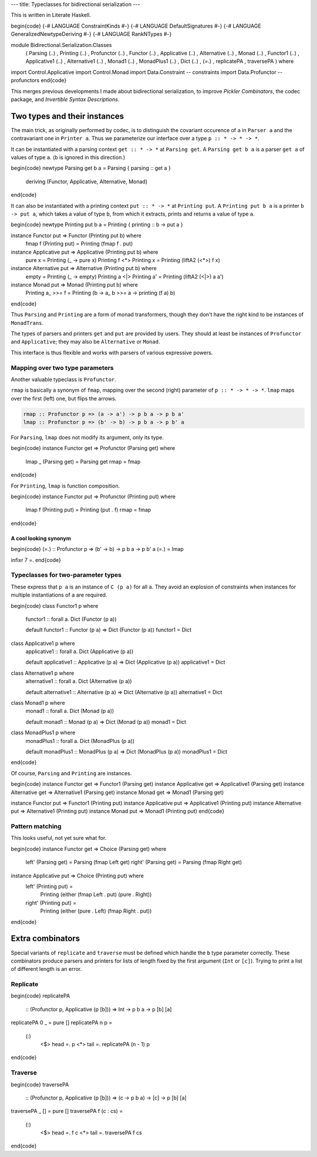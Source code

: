 ---
title: Typeclasses for bidirectional serialization
---

This is written in Literate Haskell.

\begin{code}
{-# LANGUAGE ConstraintKinds #-}
{-# LANGUAGE DefaultSignatures #-}
{-# LANGUAGE GeneralizedNewtypeDeriving #-}
{-# LANGUAGE RankNTypes #-}

module Bidirectional.Serialization.Classes
  ( Parsing (..)
  , Printing (..)
  , Profunctor (..)
  , Functor (..)
  , Applicative (..)
  , Alternative (..)
  , Monad (..)
  , Functor1 (..)
  , Applicative1 (..)
  , Alternative1 (..)
  , Monad1 (..)
  , MonadPlus1 (..)
  , Dict (..)
  , (=.)
  , replicatePA
  , traversePA
  ) where

import Control.Applicative
import Control.Monad
import Data.Constraint -- constraints
import Data.Profunctor -- profunctors
\end{code}

This merges previous developments I made about bidirectional serialization,
to improve *Pickler Combinators*, the codec package, and *Invertible Syntax
Descriptions*.

Two types and their instances
=============================

The main trick, as originally performed by codec, is to distinguish the
covariant occurence of ``a`` in ``Parser a`` and the contravariant one in
``Printer a``. Thus we parameterize our interface over a type
``p :: * -> * -> *``.

It can be instantiated with a parsing context ``get :: * -> *`` at
``Parsing get``. A ``Parsing get b a`` is a parser ``get a`` of
values of type ``a``. (``b`` is ignored in this direction.)

\begin{code}
newtype Parsing get b a = Parsing { parsing :: get a }
  deriving (Functor, Applicative, Alternative, Monad)
\end{code}

It can also be instantiated with a printing context ``put :: * -> *`` at
``Printing put``. A ``Printing put b a`` is a printer ``b -> put a``, which
takes a value of type ``b``, from which it extracts, prints and returns a value
of type ``a``.

\begin{code}
newtype Printing put b a = Printing { printing :: b -> put a }

instance Functor put => Functor (Printing put b) where
  fmap f (Printing put) = Printing (fmap f . put)

instance Applicative put => Applicative (Printing put b) where
  pure x = Printing (\_ -> pure x)
  Printing f <*> Printing x = Printing (liftA2 (<*>) f x)

instance Alternative put => Alternative (Printing put b) where
  empty = Printing (\_ -> empty)
  Printing a <|> Printing a' = Printing (liftA2 (<|>) a a')

instance Monad put => Monad (Printing put b) where
  Printing a_ >>= f = Printing (\b -> a_ b >>= \a -> printing (f a) b)
\end{code}

Thus ``Parsing`` and ``Printing`` are a form of monad transformers,
though they don't have the right kind to be instances of ``MonadTrans``.

The types of parsers and printers ``get`` and ``put`` are provided by users.
They should at least be instances of ``Profunctor`` and ``Applicative``; they
may also be ``Alternative`` or ``Monad``.

This interface is thus flexible and works with parsers of various expressive
powers.

Mapping over two type parameters
--------------------------------

Another valuable typeclass is ``Profunctor``.

``rmap`` is basically a synonym of ``fmap``, mapping over the second (right)
parameter of ``p :: * -> * -> *``. ``lmap`` maps over the first (left) one, but
flips the arrows.

.. code:: haskell

  rmap :: Profunctor p => (a -> a') -> p b a -> p b a'
  lmap :: Profunctor p => (b' -> b) -> p b a -> p b' a

For ``Parsing``, ``lmap`` does not modify its argument, only its type.

\begin{code}
instance Functor get => Profunctor (Parsing get) where
  lmap _ (Parsing get) = Parsing get
  rmap = fmap
\end{code}

For ``Printing``, ``lmap`` is function composition.

\begin{code}
instance Functor put => Profunctor (Printing put) where
  lmap f (Printing put) = Printing (put . f)
  rmap = fmap
\end{code}

A cool looking synonym
++++++++++++++++++++++

\begin{code}
(=.) :: Profunctor p => (b' -> b) -> p b a -> p b' a
(=.) = lmap

infixr 7 =.
\end{code}

Typeclasses for two-parameter types
-----------------------------------

These express that ``p a`` is an instance of ``C (p a)`` for all ``a``.
They avoid an explosion of constraints when instances for multiple
instantiations of ``a`` are required.

\begin{code}
class Functor1 p where
  functor1 :: forall a. Dict (Functor (p a))

  default functor1 :: Functor (p a) => Dict (Functor (p a))
  functor1 = Dict

class Applicative1 p where
  applicative1 :: forall a. Dict (Applicative (p a))

  default applicative1 :: Applicative (p a) => Dict (Applicative (p a))
  applicative1 = Dict

class Alternative1 p where
  alternative1 :: forall a. Dict (Alternative (p a))

  default alternative1 :: Alternative (p a) => Dict (Alternative (p a))
  alternative1 = Dict

class Monad1 p where
  monad1 :: forall a. Dict (Monad (p a))

  default monad1 :: Monad (p a) => Dict (Monad (p a))
  monad1 = Dict

class MonadPlus1 p where
  monadPlus1 :: forall a. Dict (MonadPlus (p a))

  default monadPlus1 :: MonadPlus (p a) => Dict (MonadPlus (p a))
  monadPlus1 = Dict
\end{code}

Of course, ``Parsing`` and ``Printing`` are instances.

\begin{code}
instance Functor get => Functor1 (Parsing get)
instance Applicative get => Applicative1 (Parsing get)
instance Alternative get => Alternative1 (Parsing get)
instance Monad get => Monad1 (Parsing get)

instance Functor put => Functor1 (Printing put)
instance Applicative put => Applicative1 (Printing put)
instance Alternative put => Alternative1 (Printing put)
instance Monad put => Monad1 (Printing put)
\end{code}

Pattern matching
----------------

This looks useful, not yet sure what for.

\begin{code}
instance Functor get => Choice (Parsing get) where
  left' (Parsing get) = Parsing (fmap Left get)
  right' (Parsing get) = Parsing (fmap Right get)

instance Applicative put => Choice (Printing put) where
  left' (Printing put) =
    Printing (either (fmap Left . put) (pure . Right))
  right' (Printing put) =
    Printing (either (pure . Left) (fmap Right . put))
\end{code}

Extra combinators
=================

Special variants of ``replicate`` and ``traverse`` must be defined
which handle the ``b`` type parameter correctly.
These combinators produce parsers and printers for lists of length
fixed by the first argument (``Int`` or ``[c]``).
Trying to print a list of different length is an error.

Replicate
---------

\begin{code}
replicatePA
  :: (Profunctor p, Applicative (p [b]))
  => Int -> p b a -> p [b] [a]
replicatePA 0 _ = pure []
replicatePA n p =
  (:)
    <$> head =. p
    <*> tail =. replicatePA (n - 1) p
\end{code}

Traverse
--------

\begin{code}
traversePA
  :: (Profunctor p, Applicative (p [b]))
  => (c -> p b a) -> [c] -> p [b] [a]
traversePA _ [] = pure []
traversePA f (c : cs) =
  (:)
    <$> head =. f c
    <*> tail =. traversePA f cs
\end{code}
